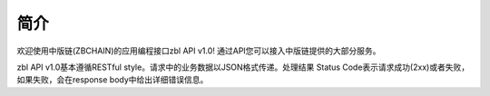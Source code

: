简介
=======

欢迎使用中版链(ZBCHAIN)的应用编程接口zbl API v1.0! 通过API您可以接入中版链提供的大部分服务。

zbl API v1.0基本遵循RESTful style。请求中的业务数据以JSON格式传递。处理结果 Status Code表示请求成功(2xx)或者失败，如果失败，会在response body中给出详细错误信息。

